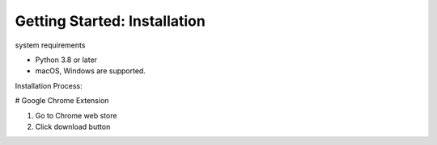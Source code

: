 ==============
Getting Started: Installation
==============

system requirements

- Python 3.8 or later
- macOS, Windows are supported.


Installation Process:

# Google Chrome Extension

1. Go to Chrome web store
2. Click download button

